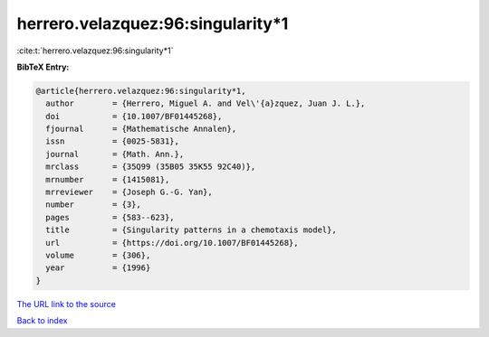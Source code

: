 herrero.velazquez:96:singularity*1
==================================

:cite:t:`herrero.velazquez:96:singularity*1`

**BibTeX Entry:**

.. code-block:: bibtex

   @article{herrero.velazquez:96:singularity*1,
     author        = {Herrero, Miguel A. and Vel\'{a}zquez, Juan J. L.},
     doi           = {10.1007/BF01445268},
     fjournal      = {Mathematische Annalen},
     issn          = {0025-5831},
     journal       = {Math. Ann.},
     mrclass       = {35Q99 (35B05 35K55 92C40)},
     mrnumber      = {1415081},
     mrreviewer    = {Joseph G.-G. Yan},
     number        = {3},
     pages         = {583--623},
     title         = {Singularity patterns in a chemotaxis model},
     url           = {https://doi.org/10.1007/BF01445268},
     volume        = {306},
     year          = {1996}
   }

`The URL link to the source <https://doi.org/10.1007/BF01445268>`__


`Back to index <../By-Cite-Keys.html>`__
